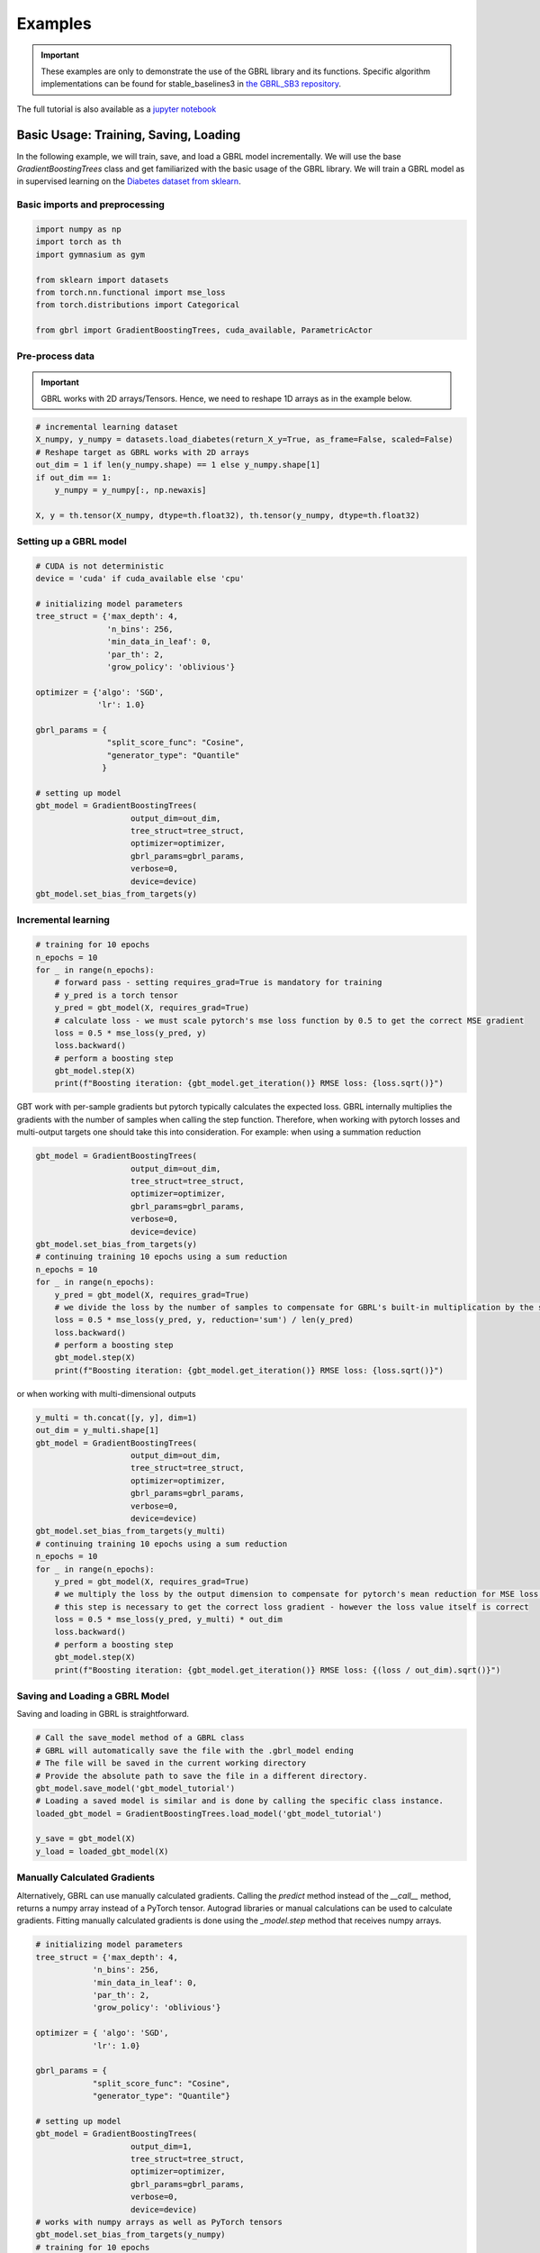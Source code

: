 Examples
========

.. important::

    These examples are only to demonstrate the use of the GBRL library and its functions. Specific algorithm implementations can be found for stable_baselines3 in `the GBRL_SB3 repository <https://github.com/NVlabs/gbrl_sb3>`_.

The full tutorial is also available as a `jupyter notebook <https://github.com/NVlabs/gbrl/blob/master/tutorial.ipynb>`_

Basic Usage: Training, Saving, Loading
--------------------------------------
In the following example, we will train, save, and load a GBRL model incrementally.
We will use the base `GradientBoostingTrees` class and get familiarized with the basic usage of the GBRL library.
We will train a GBRL model as in supervised learning on the `Diabetes dataset from sklearn <https://scikit-learn.org/stable/modules/generated/sklearn.datasets.load_diabetes.html#sklearn.datasets.load_diabetes>`_.

Basic imports and preprocessing
~~~~~~~~~~~~~~~~~~~~~~~~~~~~~~~

.. code-block:: python

    import numpy as np
    import torch as th
    import gymnasium as gym 

    from sklearn import datasets
    from torch.nn.functional import mse_loss 
    from torch.distributions import Categorical

    from gbrl import GradientBoostingTrees, cuda_available, ParametricActor

Pre-process data
~~~~~~~~~~~~~~~~
.. important::
    
    GBRL works with 2D arrays/Tensors. Hence, we need to reshape 1D arrays as in the example below. 

.. code-block:: python

    # incremental learning dataset
    X_numpy, y_numpy = datasets.load_diabetes(return_X_y=True, as_frame=False, scaled=False)
    # Reshape target as GBRL works with 2D arrays
    out_dim = 1 if len(y_numpy.shape) == 1 else y_numpy.shape[1]
    if out_dim == 1:
        y_numpy = y_numpy[:, np.newaxis]

    X, y = th.tensor(X_numpy, dtype=th.float32), th.tensor(y_numpy, dtype=th.float32)

Setting up a GBRL model
~~~~~~~~~~~~~~~~~~~~~~~

.. code-block:: python

    # CUDA is not deterministic
    device = 'cuda' if cuda_available else 'cpu'

    # initializing model parameters
    tree_struct = {'max_depth': 4, 
                   'n_bins': 256,
                   'min_data_in_leaf': 0,
                   'par_th': 2,
                   'grow_policy': 'oblivious'}

    optimizer = {'algo': 'SGD',
                 'lr': 1.0}

    gbrl_params = {
                   "split_score_func": "Cosine",
                   "generator_type": "Quantile"
                  }

    # setting up model
    gbt_model = GradientBoostingTrees(
                        output_dim=out_dim,
                        tree_struct=tree_struct,
                        optimizer=optimizer,
                        gbrl_params=gbrl_params,
                        verbose=0,
                        device=device)
    gbt_model.set_bias_from_targets(y)

Incremental learning
~~~~~~~~~~~~~~~~~~~~

.. code-block:: python

    # training for 10 epochs
    n_epochs = 10
    for _ in range(n_epochs):
        # forward pass - setting requires_grad=True is mandatory for training
        # y_pred is a torch tensor
        y_pred = gbt_model(X, requires_grad=True)
        # calculate loss - we must scale pytorch's mse loss function by 0.5 to get the correct MSE gradient
        loss = 0.5 * mse_loss(y_pred, y)
        loss.backward()
        # perform a boosting step
        gbt_model.step(X)
        print(f"Boosting iteration: {gbt_model.get_iteration()} RMSE loss: {loss.sqrt()}")

GBT work with per-sample gradients but pytorch typically calculates the expected loss. GBRL internally multiplies the gradients with the number of samples when calling the step function. Therefore, when working with pytorch losses and multi-output targets one should take this into consideration.  
For example: when using a summation reduction

.. code-block:: python

    gbt_model = GradientBoostingTrees(
                        output_dim=out_dim,
                        tree_struct=tree_struct,
                        optimizer=optimizer,
                        gbrl_params=gbrl_params,
                        verbose=0,
                        device=device)
    gbt_model.set_bias_from_targets(y)
    # continuing training 10 epochs using a sum reduction
    n_epochs = 10
    for _ in range(n_epochs):
        y_pred = gbt_model(X, requires_grad=True)
        # we divide the loss by the number of samples to compensate for GBRL's built-in multiplication by the same value   
        loss = 0.5 * mse_loss(y_pred, y, reduction='sum') / len(y_pred) 
        loss.backward()
        # perform a boosting step
        gbt_model.step(X)
        print(f"Boosting iteration: {gbt_model.get_iteration()} RMSE loss: {loss.sqrt()}")

or when working with multi-dimensional outputs

.. code-block:: python

    y_multi = th.concat([y, y], dim=1)
    out_dim = y_multi.shape[1]
    gbt_model = GradientBoostingTrees(
                        output_dim=out_dim,
                        tree_struct=tree_struct,
                        optimizer=optimizer,
                        gbrl_params=gbrl_params,
                        verbose=0,
                        device=device)
    gbt_model.set_bias_from_targets(y_multi)
    # continuing training 10 epochs using a sum reduction
    n_epochs = 10
    for _ in range(n_epochs):
        y_pred = gbt_model(X, requires_grad=True)
        # we multiply the loss by the output dimension to compensate for pytorch's mean reduction for MSE loss that averages across all dimensions.
        # this step is necessary to get the correct loss gradient - however the loss value itself is correct
        loss = 0.5 * mse_loss(y_pred, y_multi) * out_dim
        loss.backward()
        # perform a boosting step
        gbt_model.step(X)
        print(f"Boosting iteration: {gbt_model.get_iteration()} RMSE loss: {(loss / out_dim).sqrt()}")

Saving and Loading a GBRL Model
~~~~~~~~~~~~~~~~~~~~~~~~~~~~~~~
Saving and loading in GBRL is straightforward.

.. code-block:: python

    # Call the save_model method of a GBRL class
    # GBRL will automatically save the file with the .gbrl_model ending
    # The file will be saved in the current working directory
    # Provide the absolute path to save the file in a different directory.
    gbt_model.save_model('gbt_model_tutorial')
    # Loading a saved model is similar and is done by calling the specific class instance.
    loaded_gbt_model = GradientBoostingTrees.load_model('gbt_model_tutorial')

    y_save = gbt_model(X)
    y_load = loaded_gbt_model(X)

Manually Calculated Gradients
~~~~~~~~~~~~~~~~~~~~~~~~~~~~~~~~~~~
Alternatively, GBRL can use manually calculated gradients. Calling the `predict` method instead of the `__call__` method, returns a numpy array instead of a PyTorch tensor. Autograd libraries or manual calculations can be used to calculate gradients.  
Fitting manually calculated gradients is done using the `_model.step` method that receives numpy arrays. 

.. code-block:: python
    
    # initializing model parameters
    tree_struct = {'max_depth': 4, 
                'n_bins': 256,
                'min_data_in_leaf': 0,
                'par_th': 2,
                'grow_policy': 'oblivious'}
                
    optimizer = { 'algo': 'SGD',
                'lr': 1.0}

    gbrl_params = {
                "split_score_func": "Cosine",
                "generator_type": "Quantile"}

    # setting up model
    gbt_model = GradientBoostingTrees(
                        output_dim=1,
                        tree_struct=tree_struct,
                        optimizer=optimizer,
                        gbrl_params=gbrl_params,
                        verbose=0,
                        device=device)
    # works with numpy arrays as well as PyTorch tensors
    gbt_model.set_bias_from_targets(y_numpy)
    # training for 10 epochs
    n_epochs = 10
    for _ in range(n_epochs):
        # y_pred is a numpy array
        y_pred = gbt_model.predict(X_numpy)
        loss = np.sqrt(0.5 * ((y_pred - y_numpy)**2).mean())
        grads = y_pred - y_numpy
        # perform a boosting step
        gbt_model._model.step(X_numpy, grads)
        print(f"Boosting iteration: {gbt_model.get_iteration()} RMSE loss: {loss}")

Multiple boosting iterations
~~~~~~~~~~~~~~~~~~~~~~~~~~~~
GBRL supports training multiple boosting iterations with targets similar to other GBT libraries. This is done using the `fit` method.  

.. important::

    Only the RMSE loss function is supported for the `fit` method

.. code-block:: python

    gbt_model = GradientBoostingTrees(
                        output_dim=1,
                        tree_struct=tree_struct,
                        optimizer=optimizer,
                        gbrl_params=gbrl_params,
                        verbose=1,
                        device=device)
    final_loss = gbt_model.fit(X_numpy, y_numpy, iterations=10)

RL using GBRL
-------------
Now that we have seen how GBRL is trained using incremental learning and PyTorch, we can use it within an RL training loop.

.. important::
    When collecting a rollout, often the observations are flattened. As GBRL works with 2D arrays, GBRL automatically assumes that the flattened inputs are a single sample and reshapes accordingly. In case of a flattened array that represents multiple samples and a single input dimension, the user must reshape the array manually.  

Let's start by training a simple Reinforce algorithm.

.. code-block:: python
    
    def calculate_returns(rewards, gamma):
        returns = []
        running_g = 0.0
        for reward in rewards[::-1]:
            running_g = reward + gamma * running_g
            returns.insert(0, running_g)
        return returns

    env = gym.make("CartPole-v1")
    wrapped_env = gym.wrappers.RecordEpisodeStatistics(env, 50)  # Records episode-reward
    num_episodes = 1000
    gamma = 0.99
    optimizer = { 'algo': 'SGD',
                'lr': 0.05}

    bias = np.zeros(env.action_space.n, dtype=np.single)
    agent = ParametricActor(
                        output_dim=env.action_space.n,
                        tree_struct=tree_struct,
                        policy_optimizer=optimizer,
                        gbrl_params=gbrl_params,
                        verbose=0,
                        bias=bias, 
                        device='cpu')

    update_every = 20

    rollout_buffer = {'actions': [], 'obs': [], 'returns': []}
    for episode in range(num_episodes):
        # gymnasium v26 requires users to set seed while resetting the environment
        obs, info = wrapped_env.reset(seed=0)
        rollout_buffer['rewards'] = []

        done = False
        while not done:
            action_logits = agent(obs)
            action = Categorical(logits=action_logits).sample()
            action_numpy = action.cpu().numpy()
            
            obs, reward, terminated, truncated, info = wrapped_env.step(action_numpy.squeeze())
            rollout_buffer['rewards'].append(reward)
            rollout_buffer['obs'].append(obs)
            rollout_buffer['actions'].append(action)

            done = terminated or truncated
        
        rollout_buffer['returns'].extend(calculate_returns(rollout_buffer['rewards'], gamma))

        if episode % update_every == 0 and episode > 0:
            returns = th.tensor(rollout_buffer['returns'])
            actions = th.cat(rollout_buffer['actions'])
            # input to model can be either a torch tensor or a numpy ndarray
            observations = np.stack(rollout_buffer['obs'])
            # model update
            action_logits = agent(observations, requires_grad=True)
            dist = Categorical(logits=action_logits)
            log_probs = dist.log_prob(actions)
            # calculate reinforce loss with subtracted baseline
            loss = -(log_probs * (returns - returns.mean())).mean()
            loss.backward()
            grads = agent.step(observations)
            rollout_buffer = {'actions': [], 'obs': [], 'returns': []}

        if episode % 100 == 0:
            print(f"Episode {episode} - boosting iteration: {agent.get_iteration()} episodic return: {np.mean(wrapped_env.return_queue)}")

